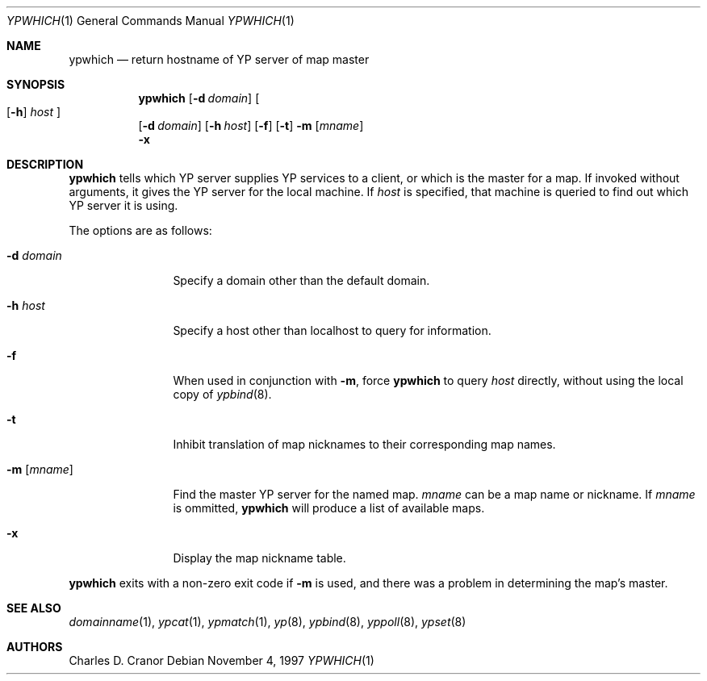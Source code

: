 .\" $NetBSD: ypwhich.1,v 1.10 2002/09/30 11:09:19 grant Exp $
.\"
.\" Copyright (c) 1994 Christopher G. Demetriou
.\" All rights reserved.
.\"
.\" Redistribution and use in source and binary forms, with or without
.\" modification, are permitted provided that the following conditions
.\" are met:
.\" 1. Redistributions of source code must retain the above copyright
.\"    notice, this list of conditions and the following disclaimer.
.\" 2. Redistributions in binary form must reproduce the above copyright
.\"    notice, this list of conditions and the following disclaimer in the
.\"    documentation and/or other materials provided with the distribution.
.\" 3. All advertising materials mentioning features or use of this software
.\"    must display the following acknowledgement:
.\"      This product includes software developed by Christopher G. Demetriou.
.\" 4. The name of the author may not be used to endorse or promote products
.\"    derived from this software without specific prior written permission
.\"
.\" THIS SOFTWARE IS PROVIDED BY THE AUTHOR ``AS IS'' AND ANY EXPRESS OR
.\" IMPLIED WARRANTIES, INCLUDING, BUT NOT LIMITED TO, THE IMPLIED WARRANTIES
.\" OF MERCHANTABILITY AND FITNESS FOR A PARTICULAR PURPOSE ARE DISCLAIMED.
.\" IN NO EVENT SHALL THE AUTHOR BE LIABLE FOR ANY DIRECT, INDIRECT,
.\" INCIDENTAL, SPECIAL, EXEMPLARY, OR CONSEQUENTIAL DAMAGES (INCLUDING, BUT
.\" NOT LIMITED TO, PROCUREMENT OF SUBSTITUTE GOODS OR SERVICES; LOSS OF USE,
.\" DATA, OR PROFITS; OR BUSINESS INTERRUPTION) HOWEVER CAUSED AND ON ANY
.\" THEORY OF LIABILITY, WHETHER IN CONTRACT, STRICT LIABILITY, OR TORT
.\" (INCLUDING NEGLIGENCE OR OTHERWISE) ARISING IN ANY WAY OUT OF THE USE OF
.\" THIS SOFTWARE, EVEN IF ADVISED OF THE POSSIBILITY OF SUCH DAMAGE.
.\"
.Dd November 4, 1997
.Dt YPWHICH 1
.Os
.Sh NAME
.Nm ypwhich
.Nd return hostname of YP server of map master
.Sh SYNOPSIS
.Nm
.Op Fl d Ar domain
.Oo
.Op Fl h
.Ar host
.Oc
.Nm ""
.Op Fl d Ar domain
.Op Fl h Ar host
.Op Fl f
.Op Fl t
.Fl m Op Ar mname
.Nm ""
.Fl x
.Sh DESCRIPTION
.Nm
tells which
.Tn YP
server supplies
.Tn YP
services to a client, or which is the master for a map.
If invoked without arguments, it gives the
.Tn YP
server for the local machine.
If
.Ar host
is specified, that machine is queried to find out
which
.Tn YP
server it is using.
.Pp
The options are as follows:
.Bl -tag -width Fl
.It Fl d Ar domain
Specify a domain other than the default domain.
.It Fl h Ar host
Specify a host other than localhost to query for information.
.It Fl f
When used in conjunction with
.Fl m ,
force
.Nm
to query
.Ar host
directly, without using the local copy of
.Xr ypbind 8 .
.It Fl t
Inhibit translation of map nicknames
to their corresponding map names.
.It Fl m Op Ar mname
Find the master
.Tn YP
server for the named map.
.Ar mname
can be a map name or nickname.
If
.Ar mname
is ommitted,
.Nm
will produce a list of available maps.
.It Fl x
Display the map nickname table.
.El
.Pp
.Nm
exits with a non-zero exit code if
.Fl m
is used, and there was a problem in determining the map's master.
.Sh SEE ALSO
.Xr domainname 1 ,
.Xr ypcat 1 ,
.Xr ypmatch 1 ,
.Xr yp 8 ,
.Xr ypbind 8 ,
.Xr yppoll 8 ,
.Xr ypset 8
.Sh AUTHORS
.An Charles D. Cranor

